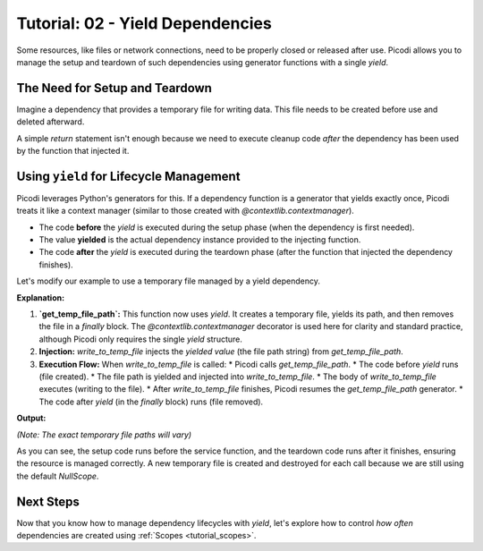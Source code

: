 .. _tutorial_yield_dependencies:

##################################
Tutorial: 02 - Yield Dependencies
##################################

Some resources, like files or network connections, need to be properly closed or released after use. Picodi allows you to manage the setup and teardown of such dependencies using generator functions with a single `yield`.

**********************************
The Need for Setup and Teardown
**********************************

Imagine a dependency that provides a temporary file for writing data. This file needs to be created before use and deleted afterward.

A simple `return` statement isn't enough because we need to execute cleanup code *after* the dependency has been used by the function that injected it.

****************************************
Using ``yield`` for Lifecycle Management
****************************************

Picodi leverages Python's generators for this. If a dependency function is a generator that yields exactly once, Picodi treats it like a context manager (similar to those created with `@contextlib.contextmanager`).

*   The code **before** the `yield` is executed during the setup phase (when the dependency is first needed).
*   The value **yielded** is the actual dependency instance provided to the injecting function.
*   The code **after** the `yield` is executed during the teardown phase (after the function that injected the dependency finishes).

Let's modify our example to use a temporary file managed by a yield dependency.

.. testcode:: yield_deps

    # dependencies.py
    import tempfile
    import os
    from contextlib import contextmanager

    # We don't need @inject or Provide here for get_temp_file_path
    # because it's a dependency *provider*, not a consumer.
    @contextmanager
    def get_temp_file_path():
        """Provides a path to a temporary file and cleans it up afterwards."""
        tf = tempfile.NamedTemporaryFile(delete=False, mode='w+', suffix=".txt")
        file_path = tf.name
        print(f"Setup: Created temp file: {file_path}")
        tf.close() # Close the file handle, but the file remains

        try:
            yield file_path # Provide the path
        finally:
            # Teardown: This code runs after the injecting function finishes
            if os.path.exists(file_path):
                os.remove(file_path)
                print(f"Teardown: Removed temp file: {file_path}")
            else:
                print(f"Teardown: Temp file already removed: {file_path}") # Should not happen in normal flow

    # services.py
    from picodi import Provide, inject
    from dependencies import get_temp_file_path

    @inject
    def write_to_temp_file(
        content: str,
        temp_file: str = Provide(get_temp_file_path) # Inject the yielded path
    ) -> None:
        """Writes content to a temporary file provided by a dependency."""
        print(f"Service: Writing to {temp_file}")
        with open(temp_file, "a") as f:
            f.write(content + "\n")
        print(f"Service: Finished writing to {temp_file}")

    # main.py
    from services import write_to_temp_file

    print("Main: Calling service the first time.")
    write_to_temp_file("Hello from Picodi!")
    print("Main: Service call finished.")

    print("\nMain: Calling service the second time.")
    write_to_temp_file("Another message.")
    print("Main: Service call finished.")

**Explanation:**

1.  **`get_temp_file_path`:** This function now uses `yield`. It creates a temporary file, yields its path, and then removes the file in a `finally` block. The `@contextlib.contextmanager` decorator is used here for clarity and standard practice, although Picodi only requires the single `yield` structure.
2.  **Injection:** `write_to_temp_file` injects the *yielded value* (the file path string) from `get_temp_file_path`.
3.  **Execution Flow:** When `write_to_temp_file` is called:
    *   Picodi calls `get_temp_file_path`.
    *   The code before `yield` runs (file created).
    *   The file path is yielded and injected into `write_to_temp_file`.
    *   The body of `write_to_temp_file` executes (writing to the file).
    *   After `write_to_temp_file` finishes, Picodi resumes the `get_temp_file_path` generator.
    *   The code after `yield` (in the `finally` block) runs (file removed).

**Output:**

.. testoutput:: yield_deps

    Main: Calling service the first time.
    Setup: Created temp file: .../tmp....txt
    Service: Writing to .../tmp....txt
    Service: Finished writing to .../tmp....txt
    Teardown: Removed temp file: .../tmp....txt
    Main: Service call finished.

    Main: Calling service the second time.
    Setup: Created temp file: .../tmp....txt
    Service: Writing to .../tmp....txt
    Service: Finished writing to .../tmp....txt
    Teardown: Removed temp file: .../tmp....txt
    Main: Service call finished.

*(Note: The exact temporary file paths will vary)*

As you can see, the setup code runs before the service function, and the teardown code runs after it finishes, ensuring the resource is managed correctly. A new temporary file is created and destroyed for each call because we are still using the default `NullScope`.

***********
Next Steps
***********

Now that you know how to manage dependency lifecycles with `yield`, let's explore how to control *how often* dependencies are created using :ref:`Scopes <tutorial_scopes>`.

